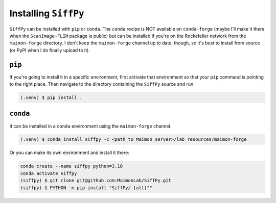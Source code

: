 Installing ``SiffPy``
=================================================================================================

``SiffPy`` can be installed with ``pip`` or ``conda``. The ``conda`` recipe
is NOT available on ``conda-forge`` (maybe I'll make it there when the
``ScanImage-FLIM`` package is public) but can be installed if you're
on the Rockefeller network from the ``maimon-forge`` directory. I don't keep
the ``maimon-forge`` channel up to date, though, so it's best to install
from source (or PyPI when I do finally upload to it).

----------
``pip``
----------

If you're going to install it in a specific environment, first
activate that environment so that your ``pip`` command is pointing
to the right place. Then navigate to the directory containing the
``SiffPy`` source and run

.. code-block:: console
    
    (.venv) $ pip install .

----------
``conda``
----------

It can be installed in a ``conda`` environment using the ``maimon-forge``
channel.

.. code-block:: console
    
    (.venv) $ conda install siffpy -c <path_to_Maimon_server>/lab_resources/maimon-forge

Or you can make its own environment and install it there:

.. code-block:: console
    
    conda create --name siffpy python=3.10
    conda activate siffpy
    (siffpy) $ git clone git@github.com:MaimonLab/SiffPy.git
    (siffpy) $ PYTHON -m pip install "SiffPy/.[all]""